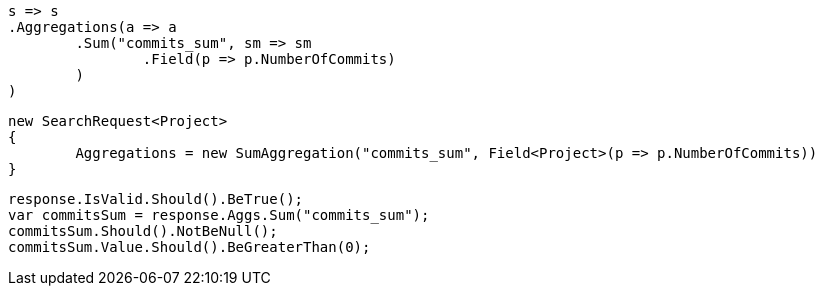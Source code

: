 [source, csharp]
----
s => s
.Aggregations(a => a
	.Sum("commits_sum", sm => sm
		.Field(p => p.NumberOfCommits)
	)
)
----
[source, csharp]
----
new SearchRequest<Project>
{
	Aggregations = new SumAggregation("commits_sum", Field<Project>(p => p.NumberOfCommits))
}
----
[source, csharp]
----
response.IsValid.Should().BeTrue();
var commitsSum = response.Aggs.Sum("commits_sum");
commitsSum.Should().NotBeNull();
commitsSum.Value.Should().BeGreaterThan(0);
----
